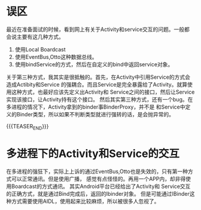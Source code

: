 #+BEGIN_COMMENT
.. title: Android中Activity和Service交互的误区
.. slug: a-bas-way-of-comunication-between-activity-and-service
.. date: 2018-01-20 16:00:47 UTC+08:00
.. tags: Android, Activity，Service
.. category: Android Basic
.. link: 
.. description: 
.. type: text
#+END_COMMENT

* 误区
最近在准备面试的时候，看到网上有关于Activity和service交互的问题。一般都会说主要有这几种方式。
1. 使用Local Boardcast
2. 使用EventBus,Otto这种数据总线。
3. 使用bindService的方式，然后在自定义的bind中返回service对象。
关于第三种方式，我其实是很抵触的。首先，在Activity中引用Service的方式会造成Actibity和Service
的强耦合。而且Service是完全暴露给了Activity。就算使用这种方式，也最好应该先定义出Activity和
Service之间的接口，然后让Service实现该接口，让Activity持有这个接口。
然后其实第三种方式，还有一个bug。在多进程的情况下，Activity拿到的binder事BinderProxy，并不是
和Service中定义的Binder类型，所以如果不判断类型就进行强转的话，是会抛异常的。

{{{TEASER_END}}}

* 多进程下的Activity和Service的交互
在多进程的强狂下，实际上上诉的通过EventBus,Otto也是失效的，只有第一种方式可以正常通讯。但是使用广播，
感觉有点怪怪的。再用一个APP内，却非得使用Boardcast的方式通讯。
其实Android平台已经给出了Activity和 Service交互的正确方式，就是通过Bind完成后，返回的Ibinder对象。
但是可能通过IBinder这种方式需要使用AIDL，使用起来比较麻烦，所以被很多人忽视了。
